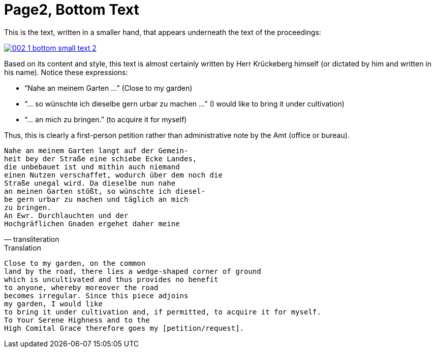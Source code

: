 = Page2, Bottom Text
:page-role: wide

This is the text, written in a smaller hand, that appears underneath the text of the proceedings:

image::002-1-bottom-small-text-2.png[link=self]

Based on its content and style, this text is almost certainly written by Herr Krückeberg himself (or dictated by
him and written in his name). Notice these expressions:

* “Nahe an meinem Garten …” (Close to my garden)
* “… so wünschte ich dieselbe gern urbar zu machen …” (I would like to bring it under cultivation)
* “… an mich zu bringen.” (to acquire it for myself)

Thus, this is clearly a first-person petition rather than administrative note by the Amt (office or bureau).

[verse, transliteration]
____
Nahe an meinem Garten langt auf der Gemein-
heit bey der Straße eine schiebe Ecke Landes,
die unbebauet ist und mithin auch niemand
einen Nutzen verschaffet, wodurch über dem noch die
Straße unegal wird. Da dieselbe nun nahe
an meinen Garten stößt, so wünschte ich diesel-
be gern urbar zu machen und täglich an mich
zu bringen.
An Ewr. Durchlauchten und der
Hochgräflichen Gnaden ergehet daher meine
____

.Translation
[verse]
____
Close to my garden, on the common
land by the road, there lies a wedge‑shaped corner of ground
which is uncultivated and thus provides no benefit
to anyone, whereby moreover the road
becomes irregular. Since this piece adjoins
my garden, I would like
to bring it under cultivation and, if permitted, to acquire it for myself.
To Your Serene Highness and to the
High Comital Grace therefore goes my [petition/request].
____

